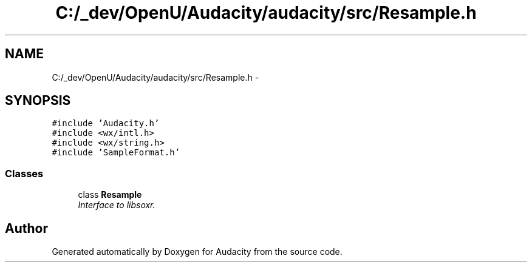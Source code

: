 .TH "C:/_dev/OpenU/Audacity/audacity/src/Resample.h" 3 "Thu Apr 28 2016" "Audacity" \" -*- nroff -*-
.ad l
.nh
.SH NAME
C:/_dev/OpenU/Audacity/audacity/src/Resample.h \- 
.SH SYNOPSIS
.br
.PP
\fC#include 'Audacity\&.h'\fP
.br
\fC#include <wx/intl\&.h>\fP
.br
\fC#include <wx/string\&.h>\fP
.br
\fC#include 'SampleFormat\&.h'\fP
.br

.SS "Classes"

.in +1c
.ti -1c
.RI "class \fBResample\fP"
.br
.RI "\fIInterface to libsoxr\&. \fP"
.in -1c
.SH "Author"
.PP 
Generated automatically by Doxygen for Audacity from the source code\&.
